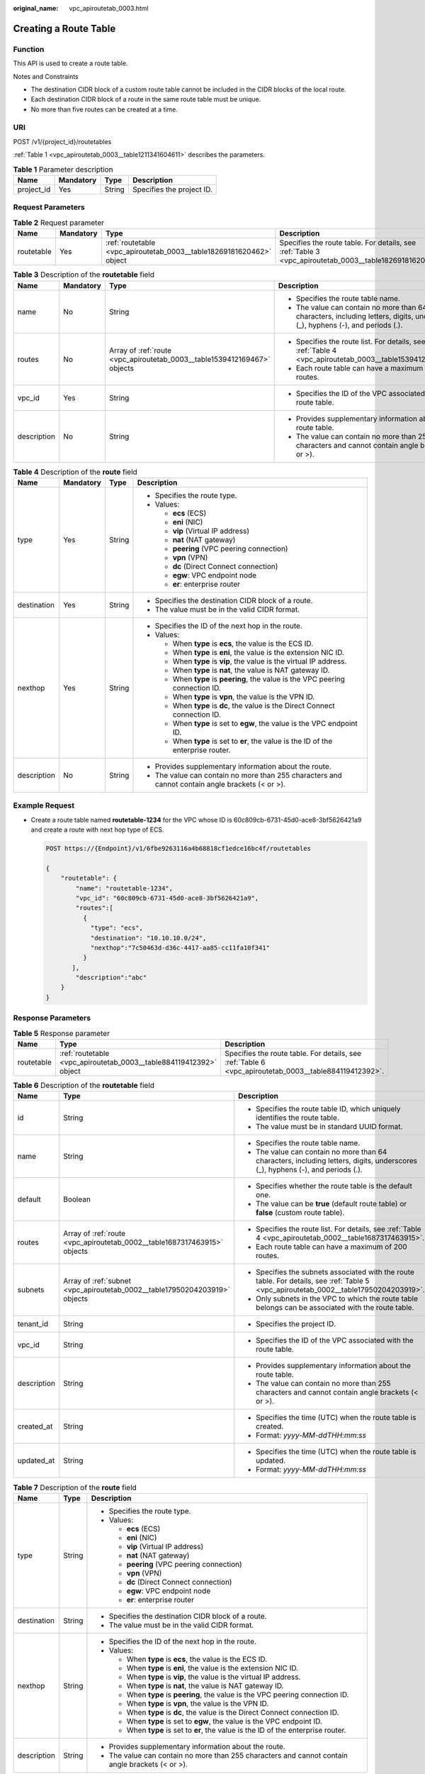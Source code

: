 :original_name: vpc_apiroutetab_0003.html

.. _vpc_apiroutetab_0003:

Creating a Route Table
======================

Function
--------

This API is used to create a route table.

Notes and Constraints

-  The destination CIDR block of a custom route table cannot be included in the CIDR blocks of the local route.
-  Each destination CIDR block of a route in the same route table must be unique.
-  No more than five routes can be created at a time.

URI
---

POST /v1/{project_id}/routetables

:ref:`Table 1 <vpc_apiroutetab_0003__table1211341604611>` describes the parameters.

.. _vpc_apiroutetab_0003__table1211341604611:

.. table:: **Table 1** Parameter description

   ========== ========= ====== =========================
   Name       Mandatory Type   Description
   ========== ========= ====== =========================
   project_id Yes       String Specifies the project ID.
   ========== ========= ====== =========================

Request Parameters
------------------

.. table:: **Table 2** Request parameter

   +------------+-----------+----------------------------------------------------------------------+---------------------------------------------------------------------------------------------------------+
   | Name       | Mandatory | Type                                                                 | Description                                                                                             |
   +============+===========+======================================================================+=========================================================================================================+
   | routetable | Yes       | :ref:`routetable <vpc_apiroutetab_0003__table18269181620462>` object | Specifies the route table. For details, see :ref:`Table 3 <vpc_apiroutetab_0003__table18269181620462>`. |
   +------------+-----------+----------------------------------------------------------------------+---------------------------------------------------------------------------------------------------------+

.. _vpc_apiroutetab_0003__table18269181620462:

.. table:: **Table 3** Description of the **routetable** field

   +-----------------+-----------------+--------------------------------------------------------------------------+--------------------------------------------------------------------------------------------------------------------------------+
   | Name            | Mandatory       | Type                                                                     | Description                                                                                                                    |
   +=================+=================+==========================================================================+================================================================================================================================+
   | name            | No              | String                                                                   | -  Specifies the route table name.                                                                                             |
   |                 |                 |                                                                          | -  The value can contain no more than 64 characters, including letters, digits, underscores (_), hyphens (-), and periods (.). |
   +-----------------+-----------------+--------------------------------------------------------------------------+--------------------------------------------------------------------------------------------------------------------------------+
   | routes          | No              | Array of :ref:`route <vpc_apiroutetab_0003__table1539412169467>` objects | -  Specifies the route list. For details, see :ref:`Table 4 <vpc_apiroutetab_0003__table1539412169467>`.                       |
   |                 |                 |                                                                          | -  Each route table can have a maximum of 200 routes.                                                                          |
   +-----------------+-----------------+--------------------------------------------------------------------------+--------------------------------------------------------------------------------------------------------------------------------+
   | vpc_id          | Yes             | String                                                                   | -  Specifies the ID of the VPC associated with the route table.                                                                |
   +-----------------+-----------------+--------------------------------------------------------------------------+--------------------------------------------------------------------------------------------------------------------------------+
   | description     | No              | String                                                                   | -  Provides supplementary information about the route table.                                                                   |
   |                 |                 |                                                                          | -  The value can contain no more than 255 characters and cannot contain angle brackets (< or >).                               |
   +-----------------+-----------------+--------------------------------------------------------------------------+--------------------------------------------------------------------------------------------------------------------------------+

.. _vpc_apiroutetab_0003__table1539412169467:

.. table:: **Table 4** Description of the **route** field

   +-----------------+-----------------+-----------------+--------------------------------------------------------------------------------------------------+
   | Name            | Mandatory       | Type            | Description                                                                                      |
   +=================+=================+=================+==================================================================================================+
   | type            | Yes             | String          | -  Specifies the route type.                                                                     |
   |                 |                 |                 | -  Values:                                                                                       |
   |                 |                 |                 |                                                                                                  |
   |                 |                 |                 |    -  **ecs** (ECS)                                                                              |
   |                 |                 |                 |    -  **eni** (NIC)                                                                              |
   |                 |                 |                 |    -  **vip** (Virtual IP address)                                                               |
   |                 |                 |                 |    -  **nat** (NAT gateway)                                                                      |
   |                 |                 |                 |    -  **peering** (VPC peering connection)                                                       |
   |                 |                 |                 |    -  **vpn** (VPN)                                                                              |
   |                 |                 |                 |    -  **dc** (Direct Connect connection)                                                         |
   |                 |                 |                 |    -  **egw**: VPC endpoint node                                                                 |
   |                 |                 |                 |    -  **er**: enterprise router                                                                  |
   +-----------------+-----------------+-----------------+--------------------------------------------------------------------------------------------------+
   | destination     | Yes             | String          | -  Specifies the destination CIDR block of a route.                                              |
   |                 |                 |                 | -  The value must be in the valid CIDR format.                                                   |
   +-----------------+-----------------+-----------------+--------------------------------------------------------------------------------------------------+
   | nexthop         | Yes             | String          | -  Specifies the ID of the next hop in the route.                                                |
   |                 |                 |                 | -  Values:                                                                                       |
   |                 |                 |                 |                                                                                                  |
   |                 |                 |                 |    -  When **type** is **ecs**, the value is the ECS ID.                                         |
   |                 |                 |                 |    -  When **type** is **eni**, the value is the extension NIC ID.                               |
   |                 |                 |                 |    -  When **type** is **vip**, the value is the virtual IP address.                             |
   |                 |                 |                 |    -  When **type** is **nat**, the value is NAT gateway ID.                                     |
   |                 |                 |                 |    -  When **type** is **peering**, the value is the VPC peering connection ID.                  |
   |                 |                 |                 |    -  When **type** is **vpn**, the value is the VPN ID.                                         |
   |                 |                 |                 |    -  When **type** is **dc**, the value is the Direct Connect connection ID.                    |
   |                 |                 |                 |    -  When **type** is set to **egw**, the value is the VPC endpoint ID.                         |
   |                 |                 |                 |    -  When **type** is set to **er**, the value is the ID of the enterprise router.              |
   +-----------------+-----------------+-----------------+--------------------------------------------------------------------------------------------------+
   | description     | No              | String          | -  Provides supplementary information about the route.                                           |
   |                 |                 |                 | -  The value can contain no more than 255 characters and cannot contain angle brackets (< or >). |
   +-----------------+-----------------+-----------------+--------------------------------------------------------------------------------------------------+

Example Request
---------------

-  Create a route table named **routetable-1234** for the VPC whose ID is 60c809cb-6731-45d0-ace8-3bf5626421a9 and create a route with next hop type of ECS.

   .. code-block:: text

      POST https://{Endpoint}/v1/6fbe9263116a4b68818cf1edce16bc4f/routetables

      {
          "routetable": {
              "name": "routetable-1234",
              "vpc_id": "60c809cb-6731-45d0-ace8-3bf5626421a9",
              "routes":[
                {
                  "type": "ecs",
                  "destination": "10.10.10.0/24",
                  "nexthop":"7c50463d-d36c-4417-aa85-cc11fa10f341"
                }
             ],
              "description":"abc"
          }
      }

Response Parameters
-------------------

.. table:: **Table 5** Response parameter

   +------------+--------------------------------------------------------------------+-------------------------------------------------------------------------------------------------------+
   | Name       | Type                                                               | Description                                                                                           |
   +============+====================================================================+=======================================================================================================+
   | routetable | :ref:`routetable <vpc_apiroutetab_0003__table884119412392>` object | Specifies the route table. For details, see :ref:`Table 6 <vpc_apiroutetab_0003__table884119412392>`. |
   +------------+--------------------------------------------------------------------+-------------------------------------------------------------------------------------------------------+

.. _vpc_apiroutetab_0003__table884119412392:

.. table:: **Table 6** Description of the **routetable** field

   +-----------------------+----------------------------------------------------------------------------+----------------------------------------------------------------------------------------------------------------------------------------+
   | Name                  | Type                                                                       | Description                                                                                                                            |
   +=======================+============================================================================+========================================================================================================================================+
   | id                    | String                                                                     | -  Specifies the route table ID, which uniquely identifies the route table.                                                            |
   |                       |                                                                            | -  The value must be in standard UUID format.                                                                                          |
   +-----------------------+----------------------------------------------------------------------------+----------------------------------------------------------------------------------------------------------------------------------------+
   | name                  | String                                                                     | -  Specifies the route table name.                                                                                                     |
   |                       |                                                                            | -  The value can contain no more than 64 characters, including letters, digits, underscores (_), hyphens (-), and periods (.).         |
   +-----------------------+----------------------------------------------------------------------------+----------------------------------------------------------------------------------------------------------------------------------------+
   | default               | Boolean                                                                    | -  Specifies whether the route table is the default one.                                                                               |
   |                       |                                                                            | -  The value can be **true** (default route table) or **false** (custom route table).                                                  |
   +-----------------------+----------------------------------------------------------------------------+----------------------------------------------------------------------------------------------------------------------------------------+
   | routes                | Array of :ref:`route <vpc_apiroutetab_0002__table1687317463915>` objects   | -  Specifies the route list. For details, see :ref:`Table 4 <vpc_apiroutetab_0002__table1687317463915>`.                               |
   |                       |                                                                            | -  Each route table can have a maximum of 200 routes.                                                                                  |
   +-----------------------+----------------------------------------------------------------------------+----------------------------------------------------------------------------------------------------------------------------------------+
   | subnets               | Array of :ref:`subnet <vpc_apiroutetab_0002__table17950204203919>` objects | -  Specifies the subnets associated with the route table. For details, see :ref:`Table 5 <vpc_apiroutetab_0002__table17950204203919>`. |
   |                       |                                                                            | -  Only subnets in the VPC to which the route table belongs can be associated with the route table.                                    |
   +-----------------------+----------------------------------------------------------------------------+----------------------------------------------------------------------------------------------------------------------------------------+
   | tenant_id             | String                                                                     | -  Specifies the project ID.                                                                                                           |
   +-----------------------+----------------------------------------------------------------------------+----------------------------------------------------------------------------------------------------------------------------------------+
   | vpc_id                | String                                                                     | -  Specifies the ID of the VPC associated with the route table.                                                                        |
   +-----------------------+----------------------------------------------------------------------------+----------------------------------------------------------------------------------------------------------------------------------------+
   | description           | String                                                                     | -  Provides supplementary information about the route table.                                                                           |
   |                       |                                                                            | -  The value can contain no more than 255 characters and cannot contain angle brackets (< or >).                                       |
   +-----------------------+----------------------------------------------------------------------------+----------------------------------------------------------------------------------------------------------------------------------------+
   | created_at            | String                                                                     | -  Specifies the time (UTC) when the route table is created.                                                                           |
   |                       |                                                                            | -  Format: *yyyy-MM-ddTHH:mm:ss*                                                                                                       |
   +-----------------------+----------------------------------------------------------------------------+----------------------------------------------------------------------------------------------------------------------------------------+
   | updated_at            | String                                                                     | -  Specifies the time (UTC) when the route table is updated.                                                                           |
   |                       |                                                                            | -  Format: *yyyy-MM-ddTHH:mm:ss*                                                                                                       |
   +-----------------------+----------------------------------------------------------------------------+----------------------------------------------------------------------------------------------------------------------------------------+

.. table:: **Table 7** Description of the **route** field

   +-----------------------+-----------------------+--------------------------------------------------------------------------------------------------+
   | Name                  | Type                  | Description                                                                                      |
   +=======================+=======================+==================================================================================================+
   | type                  | String                | -  Specifies the route type.                                                                     |
   |                       |                       | -  Values:                                                                                       |
   |                       |                       |                                                                                                  |
   |                       |                       |    -  **ecs** (ECS)                                                                              |
   |                       |                       |    -  **eni** (NIC)                                                                              |
   |                       |                       |    -  **vip** (Virtual IP address)                                                               |
   |                       |                       |    -  **nat** (NAT gateway)                                                                      |
   |                       |                       |    -  **peering** (VPC peering connection)                                                       |
   |                       |                       |    -  **vpn** (VPN)                                                                              |
   |                       |                       |    -  **dc** (Direct Connect connection)                                                         |
   |                       |                       |    -  **egw**: VPC endpoint node                                                                 |
   |                       |                       |    -  **er**: enterprise router                                                                  |
   +-----------------------+-----------------------+--------------------------------------------------------------------------------------------------+
   | destination           | String                | -  Specifies the destination CIDR block of a route.                                              |
   |                       |                       | -  The value must be in the valid CIDR format.                                                   |
   +-----------------------+-----------------------+--------------------------------------------------------------------------------------------------+
   | nexthop               | String                | -  Specifies the ID of the next hop in the route.                                                |
   |                       |                       | -  Values:                                                                                       |
   |                       |                       |                                                                                                  |
   |                       |                       |    -  When **type** is **ecs**, the value is the ECS ID.                                         |
   |                       |                       |    -  When **type** is **eni**, the value is the extension NIC ID.                               |
   |                       |                       |    -  When **type** is **vip**, the value is the virtual IP address.                             |
   |                       |                       |    -  When **type** is **nat**, the value is NAT gateway ID.                                     |
   |                       |                       |    -  When **type** is **peering**, the value is the VPC peering connection ID.                  |
   |                       |                       |    -  When **type** is **vpn**, the value is the VPN ID.                                         |
   |                       |                       |    -  When **type** is **dc**, the value is the Direct Connect connection ID.                    |
   |                       |                       |    -  When **type** is set to **egw**, the value is the VPC endpoint ID.                         |
   |                       |                       |    -  When **type** is set to **er**, the value is the ID of the enterprise router.              |
   +-----------------------+-----------------------+--------------------------------------------------------------------------------------------------+
   | description           | String                | -  Provides supplementary information about the route.                                           |
   |                       |                       | -  The value can contain no more than 255 characters and cannot contain angle brackets (< or >). |
   +-----------------------+-----------------------+--------------------------------------------------------------------------------------------------+

.. table:: **Table 8** Description of the **subnet** field

   +------+--------+-----------------------------------------------------------------+
   | Name | Type   | Description                                                     |
   +======+========+=================================================================+
   | id   | String | Specifies the ID of the subnet associated with the route table. |
   +------+--------+-----------------------------------------------------------------+

Example Response
----------------

.. code-block::

   {
       "routetable": {
           "id": "3d42a0d4-a980-4613-ae76-a2cddecff054",
           "vpc_id": "ab78be2d-782f-42a5-aa72-35879f6890ff",
           "description": "abc",
           "routes": [
               {
                   "type": "ecs",
                   "destination": "10.10.10.0/24",
                   "nexthop": "7c50463d-d36c-4417-aa85-cc11fa10f341",
                   "description": "abc"
               }
           ],
           "subnets": [
               {
                   "id": "8d4ce32f-d68a-4c4c-9f18-c68d8a5c7f2f"
               }
           ],
           "tenant_id": "6fbe9263116a4b68818cf1edce16bc4f"
       }
   }

Status Code
-----------

See :ref:`Status Codes <vpc_api_0002>`.

Error Code
----------

See :ref:`Error Codes <vpc_api_0003>`.
